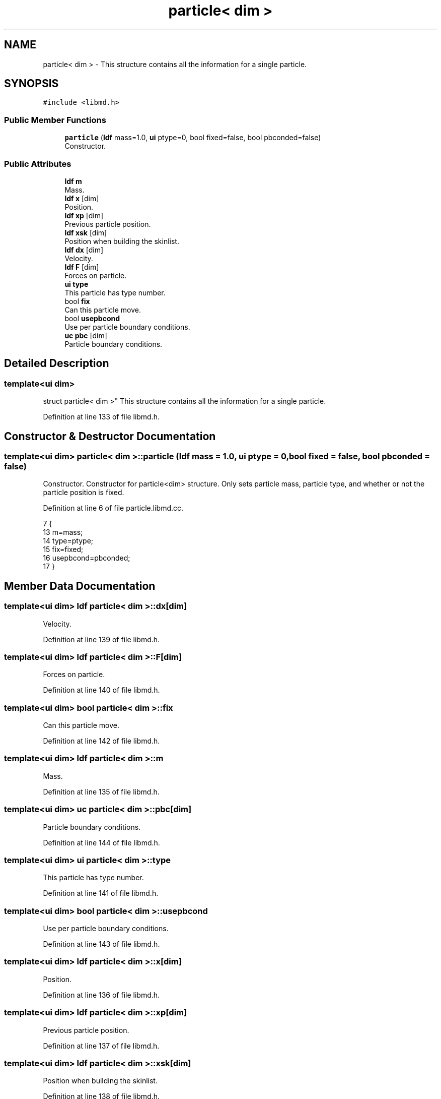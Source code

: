 .TH "particle< dim >" 3 "Tue Sep 29 2020" "Version -0." "libmd" \" -*- nroff -*-
.ad l
.nh
.SH NAME
particle< dim > \- This structure contains all the information for a single particle\&.  

.SH SYNOPSIS
.br
.PP
.PP
\fC#include <libmd\&.h>\fP
.SS "Public Member Functions"

.in +1c
.ti -1c
.RI "\fBparticle\fP (\fBldf\fP mass=1\&.0, \fBui\fP ptype=0, bool fixed=false, bool pbconded=false)"
.br
.RI "Constructor\&. "
.in -1c
.SS "Public Attributes"

.in +1c
.ti -1c
.RI "\fBldf\fP \fBm\fP"
.br
.RI "Mass\&. "
.ti -1c
.RI "\fBldf\fP \fBx\fP [dim]"
.br
.RI "Position\&. "
.ti -1c
.RI "\fBldf\fP \fBxp\fP [dim]"
.br
.RI "Previous particle position\&. "
.ti -1c
.RI "\fBldf\fP \fBxsk\fP [dim]"
.br
.RI "Position when building the skinlist\&. "
.ti -1c
.RI "\fBldf\fP \fBdx\fP [dim]"
.br
.RI "Velocity\&. "
.ti -1c
.RI "\fBldf\fP \fBF\fP [dim]"
.br
.RI "Forces on particle\&. "
.ti -1c
.RI "\fBui\fP \fBtype\fP"
.br
.RI "This particle has type number\&. "
.ti -1c
.RI "bool \fBfix\fP"
.br
.RI "Can this particle move\&. "
.ti -1c
.RI "bool \fBusepbcond\fP"
.br
.RI "Use per particle boundary conditions\&. "
.ti -1c
.RI "\fBuc\fP \fBpbc\fP [dim]"
.br
.RI "Particle boundary conditions\&. "
.in -1c
.SH "Detailed Description"
.PP 

.SS "template<ui dim>
.br
struct particle< dim >"
This structure contains all the information for a single particle\&. 
.PP
Definition at line 133 of file libmd\&.h\&.
.SH "Constructor & Destructor Documentation"
.PP 
.SS "template<ui dim> \fBparticle\fP< dim >::\fBparticle\fP (\fBldf\fP mass = \fC1\&.0\fP, \fBui\fP ptype = \fC0\fP, bool fixed = \fCfalse\fP, bool pbconded = \fCfalse\fP)"

.PP
Constructor\&. Constructor for particle<dim> structure\&. Only sets particle mass, particle type, and whether or not the particle position is fixed\&.
.PP
Definition at line 6 of file particle\&.libmd\&.cc\&.
.PP
.nf
7 {
13     m=mass;
14     type=ptype;
15     fix=fixed;
16     usepbcond=pbconded;
17 }
.fi
.SH "Member Data Documentation"
.PP 
.SS "template<ui dim> \fBldf\fP \fBparticle\fP< dim >::dx[dim]"

.PP
Velocity\&. 
.PP
Definition at line 139 of file libmd\&.h\&.
.SS "template<ui dim> \fBldf\fP \fBparticle\fP< dim >::F[dim]"

.PP
Forces on particle\&. 
.PP
Definition at line 140 of file libmd\&.h\&.
.SS "template<ui dim> bool \fBparticle\fP< dim >::fix"

.PP
Can this particle move\&. 
.PP
Definition at line 142 of file libmd\&.h\&.
.SS "template<ui dim> \fBldf\fP \fBparticle\fP< dim >::m"

.PP
Mass\&. 
.PP
Definition at line 135 of file libmd\&.h\&.
.SS "template<ui dim> \fBuc\fP \fBparticle\fP< dim >::pbc[dim]"

.PP
Particle boundary conditions\&. 
.PP
Definition at line 144 of file libmd\&.h\&.
.SS "template<ui dim> \fBui\fP \fBparticle\fP< dim >::type"

.PP
This particle has type number\&. 
.PP
Definition at line 141 of file libmd\&.h\&.
.SS "template<ui dim> bool \fBparticle\fP< dim >::usepbcond"

.PP
Use per particle boundary conditions\&. 
.PP
Definition at line 143 of file libmd\&.h\&.
.SS "template<ui dim> \fBldf\fP \fBparticle\fP< dim >::x[dim]"

.PP
Position\&. 
.PP
Definition at line 136 of file libmd\&.h\&.
.SS "template<ui dim> \fBldf\fP \fBparticle\fP< dim >::xp[dim]"

.PP
Previous particle position\&. 
.PP
Definition at line 137 of file libmd\&.h\&.
.SS "template<ui dim> \fBldf\fP \fBparticle\fP< dim >::xsk[dim]"

.PP
Position when building the skinlist\&. 
.PP
Definition at line 138 of file libmd\&.h\&.

.SH "Author"
.PP 
Generated automatically by Doxygen for libmd from the source code\&.
